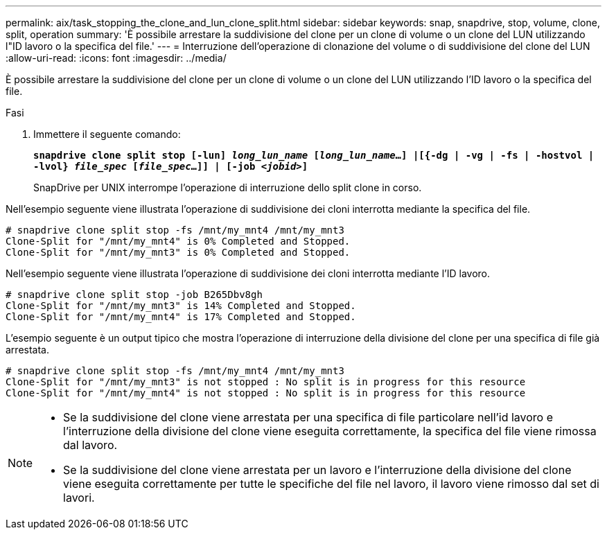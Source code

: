 ---
permalink: aix/task_stopping_the_clone_and_lun_clone_split.html 
sidebar: sidebar 
keywords: snap, snapdrive, stop, volume, clone, split, operation 
summary: 'È possibile arrestare la suddivisione del clone per un clone di volume o un clone del LUN utilizzando l"ID lavoro o la specifica del file.' 
---
= Interruzione dell'operazione di clonazione del volume o di suddivisione del clone del LUN
:allow-uri-read: 
:icons: font
:imagesdir: ../media/


[role="lead"]
È possibile arrestare la suddivisione del clone per un clone di volume o un clone del LUN utilizzando l'ID lavoro o la specifica del file.

.Fasi
. Immettere il seguente comando:
+
`*snapdrive clone split stop [-lun] _long_lun_name_ [_long_lun_name_...] |[{-dg | -vg | -fs | -hostvol | -lvol} _file_spec_ [_file_spec_...]] | [-job _<jobid>_]*`

+
SnapDrive per UNIX interrompe l'operazione di interruzione dello split clone in corso.



Nell'esempio seguente viene illustrata l'operazione di suddivisione dei cloni interrotta mediante la specifica del file.

[listing]
----
# snapdrive clone split stop -fs /mnt/my_mnt4 /mnt/my_mnt3
Clone-Split for "/mnt/my_mnt4" is 0% Completed and Stopped.
Clone-Split for "/mnt/my_mnt3" is 0% Completed and Stopped.
----
Nell'esempio seguente viene illustrata l'operazione di suddivisione dei cloni interrotta mediante l'ID lavoro.

[listing]
----
# snapdrive clone split stop -job B265Dbv8gh
Clone-Split for "/mnt/my_mnt3" is 14% Completed and Stopped.
Clone-Split for "/mnt/my_mnt4" is 17% Completed and Stopped.
----
L'esempio seguente è un output tipico che mostra l'operazione di interruzione della divisione del clone per una specifica di file già arrestata.

[listing]
----
# snapdrive clone split stop -fs /mnt/my_mnt4 /mnt/my_mnt3
Clone-Split for "/mnt/my_mnt3" is not stopped : No split is in progress for this resource
Clone-Split for "/mnt/my_mnt4" is not stopped : No split is in progress for this resource
----
[NOTE]
====
* Se la suddivisione del clone viene arrestata per una specifica di file particolare nell'id lavoro e l'interruzione della divisione del clone viene eseguita correttamente, la specifica del file viene rimossa dal lavoro.
* Se la suddivisione del clone viene arrestata per un lavoro e l'interruzione della divisione del clone viene eseguita correttamente per tutte le specifiche del file nel lavoro, il lavoro viene rimosso dal set di lavori.


====